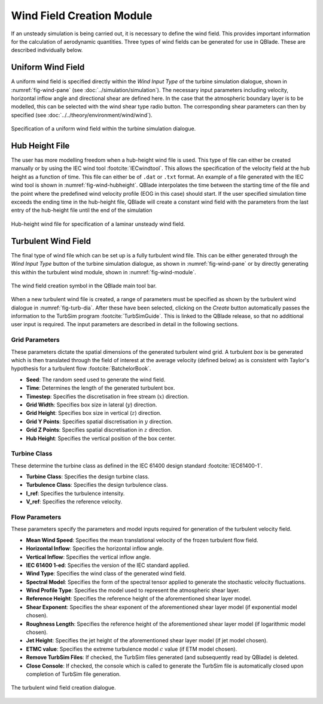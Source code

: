 Wind Field Creation Module
==========================

If an unsteady simulation is being carried out, it is necessary to define the wind field.
This provides important information for the calculation of aerodynamic quantities. 
Three types of wind fields can be generated for use in QBlade. These are described individually below.

Uniform Wind Field 
------------------
A uniform wind field is specified directly within the *Wind Input Type* of the turbine simulation dialogue, shown in :numref:`fig-wind-pane` (see :doc:`../simulation/simulation`).
The necessary input parameters including velocity, horizontal inflow angle and directional shear are defined here.
In the case that the atmospheric boundary layer is to be modelled, this can be selected with the wind shear type radio button. 
The corresponding shear parameters can then by specified (see :doc:`../../theory/environment/wind/wind`). 

.. _fig-wind-pane:
.. figure:: winddialogue.png
    :align: center
    :scale: 80%
    :alt: Uniform wind field creation dialogue in QBlade.

    Specification of a uniform wind field within the turbine simulation dialogue. 
	
Hub Height File
---------------
The user has more modelling freedom when a hub-height wind file is used. This type of file can either be created manually or by using the IEC wind tool :footcite:`IECwindtool`.
This allows the specification of the velocity field at the hub height as a function of time. This file can either be of ``.dat`` or ``.txt`` format.
An example of a file generated with the IEC wind tool is shown in :numref:`fig-wind-hubheight`. QBlade interpolates the time between the starting time of the file
and the point where the predefined wind velocity profile (EOG in this case) should start. If the user specified simulation time exceeds the ending time in the hub-height file,
QBlade will create a constant wind field with the parameters from the last entry of the hub-height file until the end of the simulation

.. _fig-wind-hubheight:
.. figure:: hubheightfile.png
    :align: center
    :scale: 65%
    :alt: Hub height wind field example in QBlade.

    Hub-height wind file for specification of a laminar unsteady wind field. 

Turbulent Wind Field 
--------------------
The final type of wind file which can be set up is a fully turbulent wind file.
This can be either generated through the *Wind Input Type* button of the turbine simulation dialogue, as shown in :numref:`fig-wind-pane` or by directly generating this within the
turbulent wind module, shown in :numref:`fig-wind-module`. 

.. _fig-wind-module:
.. figure:: windbutton.png
    :align: center
    :alt: Wind field creation dialogue in QBlade.

    The wind field creation symbol in the QBlade main tool bar. 
	
When a new turbulent wind file is created, a range of parameters must be specified as shown by the turbulent wind dialogue in :numref:`fig-turb-dia`.
After these have been selected, clicking on the *Create* button automatically passes the information to the TurbSim program :footcite:`TurbSimGuide`.
This is linked to the QBlade release, so that no additional user input is required.
The input parameters are described in detail in the following sections. 

Grid Parameters
^^^^^^^^^^^^^^^

These parameters dictate the spatial dimensions of the generated turbulent wind grid.
A turbulent *box* is be generated which is then translated through the field of interest at the average velocity (defined below) 
as is consistent with Taylor's hypothesis for a turbulent flow :footcite:`BatchelorBook`.

* **Seed**: The random seed used to generate the wind field.
* **Time**: Determines the length of the generated turbulent box.
* **Timestep**: Specifies the discretisation in free stream (:math:`x`) direction.  
* **Grid Width**: Specifies box size in lateral (:math:`y`) direction.
* **Grid Height**: Specifies box size in vertical (:math:`z`) direction.
* **Grid Y Points**: Specifies spatial discretisation in :math:`y` direction.
* **Grid Z Points**: Specifies spatial discretisation in :math:`z` direction.
* **Hub Height**: Specifies the vertical position of the box center.

Turbine Class
^^^^^^^^^^^^^
These determine the turbine class as defined in the IEC 61400 design standard :footcite:`IEC61400-1`.

* **Turbine Class**: Specifies the design turbine class.
* **Turbulence Class**: Specifies the design turbulence class.
* **I_ref**: Specifies the turbulence intensity.
* **V_ref**: Specifies the reference velocity.

Flow Parameters
^^^^^^^^^^^^^^^
These parameters specify the parameters and model inputs required for generation of the turbulent velocity field. 

* **Mean Wind Speed**: Specifies the mean translational velocity of the frozen turbulent flow field.
* **Horizontal Inflow**: Specifies the horizontal inflow angle.
* **Vertical Inflow**: Specifies the vertical inflow angle.
* **IEC 61400 1-ed**: Specifies the version of the IEC standard applied.
* **Wind Type**: Specifies the wind class of the generated wind field.
* **Spectral Model**: Specifies the form of the spectral tensor applied to generate the stochastic velocity fluctuations.
* **Wind Profile Type**: Specifies the model used to represent the atmospheric shear layer.
* **Reference Height**: Specifies the reference height of the aforementioned shear layer model.
* **Shear Exponent**: Specifies the shear exponent of the aforementioned shear layer model (if exponential model chosen).
* **Roughness Length**: Specifies the reference height of the aforementioned shear layer model (if logarithmic model chosen).
* **Jet Height**: Specifies the jet height of the aforementioned shear layer model (if jet model chosen).
* **ETMC value**: Specifies the extreme turbulence model :math:`c` value (if ETM model chosen).
* **Remove TurbSim Files**: If checked, the TurbSim files generated (and subsequently read by QBlade) is deleted.
* **Close Console**: If checked, the console which is called to generate the TurbSim file is automatically closed upon completion of TurbSim file generation.
 
.. _fig-turb-dia:
.. figure:: turbulentwind.png
    :align: center
    :scale: 75%
    :alt: Turbulent wind field creation dialogue in QBlade.

    The turbulent wind field creation dialogue. 

.. footbibliography::
